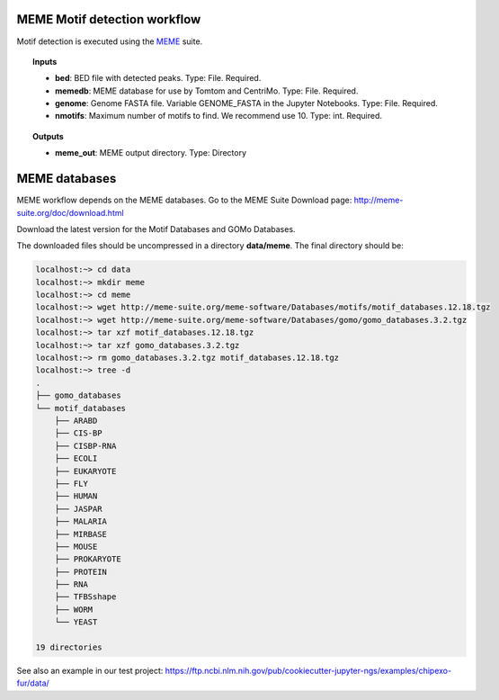 MEME Motif detection workflow
^^^^^^^^^^^^^^^^^^^^^^^^^^^^^

Motif detection is executed using the `MEME`_ suite.

.. image:: /img/MEME-motif-workflow.png
    :width: 800px
    :align: center
    :alt: MEME Motif detection workflow

.. topic:: Inputs

    * **bed**: BED file with detected peaks.
      Type: File. Required.
    * **memedb**: MEME database for use by Tomtom and CentriMo.
      Type: File. Required.
    * **genome**:
      Genome FASTA file. Variable GENOME_FASTA in the Jupyter Notebooks.
      Type: File. Required.
    * **nmotifs**: Maximum number of motifs to find. We recommend use 10.
      Type: int. Required.

.. topic:: Outputs

    * **meme_out**: MEME output directory. Type: Directory

.. _MEME: http://meme-suite.org/

MEME databases
^^^^^^^^^^^^^^

MEME workflow depends on the MEME databases. Go to the MEME Suite Download page: http://meme-suite.org/doc/download.html

Download the latest version for the Motif Databases and GOMo Databases.

The downloaded files should be uncompressed in a directory **data/meme**. The final directory should be:

.. code-block:: bash

    localhost:~> cd data
    localhost:~> mkdir meme
    localhost:~> cd meme
    localhost:~> wget http://meme-suite.org/meme-software/Databases/motifs/motif_databases.12.18.tgz
    localhost:~> wget http://meme-suite.org/meme-software/Databases/gomo/gomo_databases.3.2.tgz
    localhost:~> tar xzf motif_databases.12.18.tgz
    localhost:~> tar xzf gomo_databases.3.2.tgz
    localhost:~> rm gomo_databases.3.2.tgz motif_databases.12.18.tgz
    localhost:~> tree -d
    .
    ├── gomo_databases
    └── motif_databases
        ├── ARABD
        ├── CIS-BP
        ├── CISBP-RNA
        ├── ECOLI
        ├── EUKARYOTE
        ├── FLY
        ├── HUMAN
        ├── JASPAR
        ├── MALARIA
        ├── MIRBASE
        ├── MOUSE
        ├── PROKARYOTE
        ├── PROTEIN
        ├── RNA
        ├── TFBSshape
        ├── WORM
        └── YEAST

    19 directories

See also an example in our test project: https://ftp.ncbi.nlm.nih.gov/pub/cookiecutter-jupyter-ngs/examples/chipexo-fur/data/
